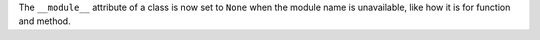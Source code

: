 The ``__module__`` attribute of a class is now set to ``None`` when the module name is unavailable, like how it is for function and method.
